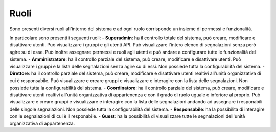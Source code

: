 Ruoli
======

Sono presenti diversi ruoli all'interno del sistema e ad ogni ruolo corrisponde un insieme di permessi e funzionalità.

In particolare sono presenti i seguenti ruoli:
- **Superadmin**: ha il controllo totale del sistema, può creare, modificare e disattivare utenti. Può visualizzare i gruppi e gli utenti API.
Può visualizzare l'intero elenco di segnalazioni senza però agire su di esse.
Può inoltre assegnare permessi e ruoli agli utenti e può andare a configurare tutte le funzionalità del sistema.
- **Amministratore**: ha il controllo parziale del sistema, può creare, modificare e disattivare utenti. 
Può visualizzare i gruppi e la lista delle segnalazioni senza agire su di essi. Non possiede tutta la configurabilità del sistema.
- **Direttore**: ha il controllo parziale del sistema, può creare, modificare e disattivare utenti realtivi all'unità organizzativa
di cui è responsabile. Può visualizzare e creare gruppi e visualizzare e interagire con la lista delle segnalazioni. Non possiede tutta la configurabilità del sistema.
- **Coordinatore**: ha il controllo parziale del sistema, può creare, modificare e disattivare utenti realtivi all'unità organizzativa di appartenenza e con il grado di ruolo
uguale o inferiore al proprio. Può visualizzare e creare gruppi e visualizzare e interagire con la lista delle segnalazioni andando ad assegnare i responabili delle singole segnalazioni. 
Non possiede tutta la configurabilità del sistema.
- **Responsabile**: ha la possibilita di interagire con le segnalazioni di cui è il responabile.
- **Guest**: ha la possibilità di visualizzare tutte le segnalazioni dell'unità organizzativa di appartenenza.